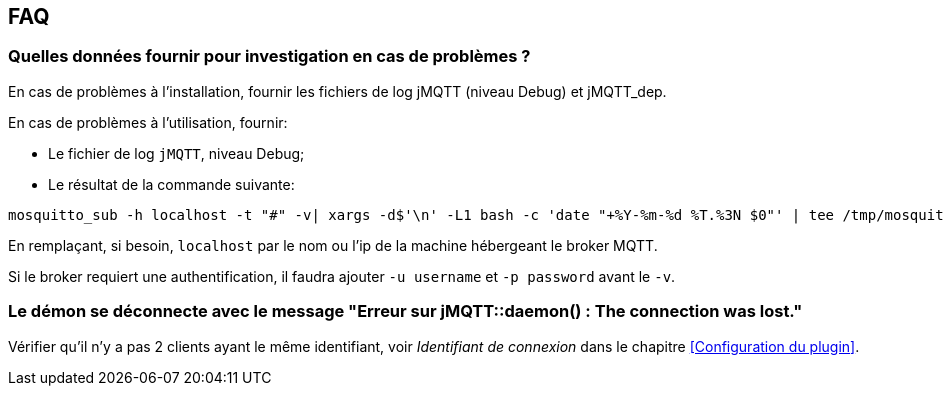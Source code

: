 == FAQ

=== Quelles données fournir pour investigation en cas de problèmes ?

En cas de problèmes à l'installation, fournir les fichiers de log jMQTT (niveau Debug) et jMQTT_dep.

En cas de problèmes à l'utilisation, fournir:

    - Le fichier de log `jMQTT`, niveau Debug;
    - Le résultat de la commande suivante:
....
mosquitto_sub -h localhost -t "#" -v| xargs -d$'\n' -L1 bash -c 'date "+%Y-%m-%d %T.%3N $0"' | tee /tmp/mosquitto_sub.log
....
En remplaçant, si besoin, `localhost` par le nom ou l'ip de la machine hébergeant le broker MQTT.

Si le broker requiert une authentification, il faudra ajouter `-u username` et `-p password` avant le `-v`. 

=== Le démon se déconnecte avec le message "Erreur sur jMQTT::daemon() : The connection was lost."

Vérifier qu'il n'y a pas 2 clients ayant le même identifiant, voir _Identifiant de connexion_ dans le chapitre <<Configuration du plugin>>.